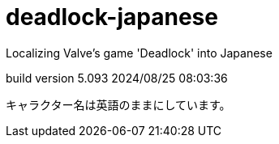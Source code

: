 # deadlock-japanese

Localizing Valve's game 'Deadlock' into Japanese

build version 5.093 2024/08/25 08:03:36

キャラクター名は英語のままにしています。
